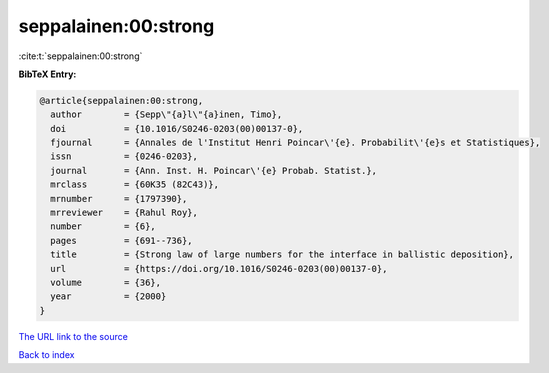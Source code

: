 seppalainen:00:strong
=====================

:cite:t:`seppalainen:00:strong`

**BibTeX Entry:**

.. code-block:: bibtex

   @article{seppalainen:00:strong,
     author        = {Sepp\"{a}l\"{a}inen, Timo},
     doi           = {10.1016/S0246-0203(00)00137-0},
     fjournal      = {Annales de l'Institut Henri Poincar\'{e}. Probabilit\'{e}s et Statistiques},
     issn          = {0246-0203},
     journal       = {Ann. Inst. H. Poincar\'{e} Probab. Statist.},
     mrclass       = {60K35 (82C43)},
     mrnumber      = {1797390},
     mrreviewer    = {Rahul Roy},
     number        = {6},
     pages         = {691--736},
     title         = {Strong law of large numbers for the interface in ballistic deposition},
     url           = {https://doi.org/10.1016/S0246-0203(00)00137-0},
     volume        = {36},
     year          = {2000}
   }
`The URL link to the source <https://doi.org/10.1016/S0246-0203(00)00137-0>`_


`Back to index <../By-Cite-Keys.html>`_
